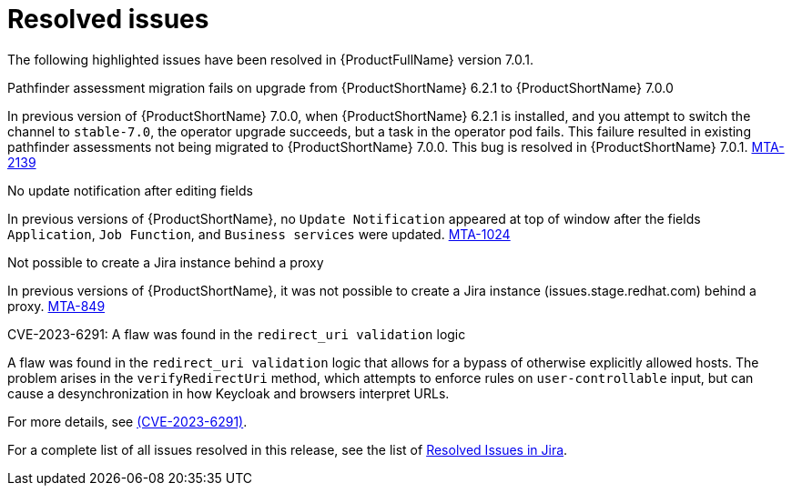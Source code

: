 // Module included in the following assemblies:
//
// * docs/release_notes-7.0/master.adoc

:_content-type: REFERENCE
[id="mta-rn-resolved-issues-7-0-1_{context}"]
= Resolved issues

The following highlighted issues have been resolved in {ProductFullName} version 7.0.1.

.Pathfinder assessment migration fails on upgrade from {ProductShortName} 6.2.1 to {ProductShortName} 7.0.0

In previous version of {ProductShortName} 7.0.0, when {ProductShortName} 6.2.1 is installed, and you attempt to switch the channel to `stable-7.0`, the operator upgrade succeeds, but a task in the operator pod fails. This failure resulted in existing pathfinder assessments not being migrated to {ProductShortName} 7.0.0. This bug is resolved in {ProductShortName} 7.0.1. link:https://issues.redhat.com/browse/MTA-2139[MTA-2139]


.No update notification after editing fields

In previous versions of {ProductShortName}, no `Update Notification` appeared at top of window after the fields `Application`, `Job Function`, and `Business services` were updated. link:https://issues.redhat.com/browse/MTA-1024[MTA-1024]

.Not possible to create a Jira instance behind a proxy

In previous versions of {ProductShortName}, it was not possible to create a Jira instance (issues.stage.redhat.com) behind a proxy. link:https://issues.redhat.com/browse/MTA-849[MTA-849]

// think we are safe to move this
.CVE-2023-6291: A flaw was found in the `redirect_uri validation` logic

A flaw was found in the `redirect_uri validation` logic that allows for a bypass of otherwise explicitly allowed hosts. The problem arises in the `verifyRedirectUri` method, which attempts to enforce rules on `user-controllable` input, but can cause a desynchronization in how Keycloak and browsers interpret URLs.

For more details, see link:https://access.redhat.com/security/cve/cve-2023-6291[(CVE-2023-6291)].

For a complete list of all issues resolved in this release, see the list of link:https://issues.redhat.com/issues/?filter=12420807[Resolved Issues in Jira].
